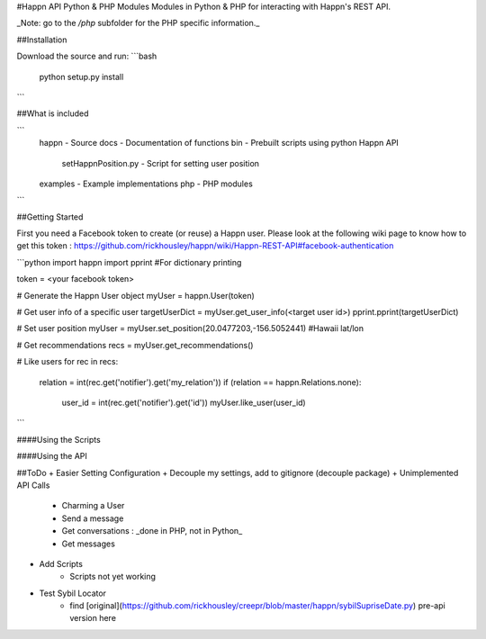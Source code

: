 #Happn API Python & PHP Modules
Modules in Python & PHP for interacting with Happn's REST API.

_Note: go to the `/php` subfolder for the PHP specific information._

##Installation

Download the source and run:
```bash
	python setup.py install
```

##What is included

```
  \happn                  - Source
  \docs                   - Documentation of functions
  \bin                    - Prebuilt scripts using python Happn API
    setHappnPosition.py   - Script for setting user position
  \examples               - Example implementations
  \php                    - PHP modules
```

##Getting Started

First you need a Facebook token to create (or reuse) a Happn user. Please look at the following wiki page to know how to get this token : https://github.com/rickhousley/happn/wiki/Happn-REST-API#facebook-authentication


```python
import happn
import pprint #For dictionary printing

token = <your facebook token>

# Generate the Happn User object
myUser = happn.User(token)

# Get user info of a specific user
targetUserDict = myUser.get_user_info(<target user id>)
pprint.pprint(targetUserDict)

# Set user position
myUser = myUser.set_position(20.0477203,-156.5052441) #Hawaii lat/lon

# Get recommendations
recs = myUser.get_recommendations()

# Like users
for rec in recs:
	relation = int(rec.get('notifier').get('my_relation'))
	if (relation == happn.Relations.none):
		user_id = int(rec.get('notifier').get('id'))
		myUser.like_user(user_id)
```

####Using the Scripts


####Using the API

##ToDo
+ Easier Setting Configuration
+ Decouple my settings, add to gitignore (decouple package)
+ Unimplemented API Calls
    + Charming a User
    + Send a message
    + Get conversations : _done in PHP, not in Python_
    + Get messages
+ Add Scripts
    * Scripts not yet working
+ Test Sybil Locator
    + find [original](https://github.com/rickhousley/creepr/blob/master/happn/sybilSupriseDate.py) pre-api version here
